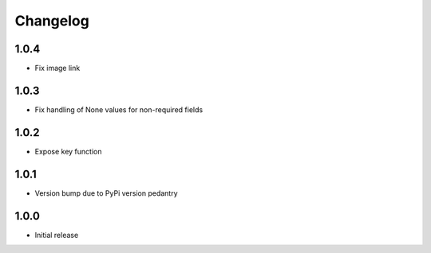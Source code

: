 Changelog
=========

1.0.4
-----

* Fix image link

1.0.3
-----

* Fix handling of None values for non-required fields

1.0.2
-----

* Expose key function

1.0.1
-----

* Version bump due to PyPi version pedantry

1.0.0
-----

* Initial release
